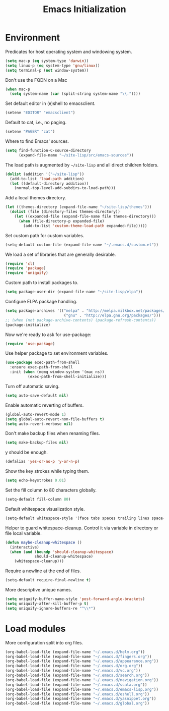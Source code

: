 #+TITLE: Emacs Initialization
* Environment

  Predicates for host operating system and windowing system.

  #+begin_src emacs-lisp
    (setq mac-p (eq system-type 'darwin))
    (setq linux-p (eq system-type 'gnu/linux))
    (setq terminal-p (not window-system))
  #+end_src

  Don't use the FQDN on a Mac

  #+begin_src emacs-lisp
    (when mac-p
      (setq system-name (car (split-string system-name "\\."))))
  #+end_src

  Set default editor in (e)shell to emacsclient.

  #+begin_src emacs-lisp
    (setenv "EDITOR" "emacsclient")
  #+end_src

  Default to cat, i.e., no paging.

  #+begin_src emacs-lisp
    (setenv "PAGER" "cat")
  #+end_src

  Where to find Emacs' sources.

  #+begin_src emacs-lisp
    (setq find-function-C-source-directory
          (expand-file-name "~/site-lisp/src/emacs-sources"))
  #+end_src

  The load path is augmented by =~/site-lisp= and all direct
  children folders.

  #+begin_src emacs-lisp
    (dolist (addition '("~/site-lisp"))
      (add-to-list 'load-path addition)
      (let ((default-directory addition))
        (normal-top-level-add-subdirs-to-load-path)))
  #+end_src

  Add a local themes directory.

  #+begin_src emacs-lisp
    (let ((themes-directory (expand-file-name "~/site-lisp/themes")))
      (dolist (file (directory-files themes-directory))
        (let ((expanded-file (expand-file-name file themes-directory)))
          (when (file-directory-p expanded-file)
            (add-to-list 'custom-theme-load-path expanded-file)))))
  #+end_src

  Set custom path for custom variables.

  #+begin_src emacs-lisp
    (setq-default custom-file (expand-file-name "~/.emacs.d/custom.el"))
  #+end_src

  We load a set of libraries that are generally desirable.

  #+begin_src emacs-lisp
    (require 'cl)
    (require 'package)
    (require 'uniquify)
  #+end_src

  Custom path to install packages to.

  #+begin_src emacs-lisp
    (setq package-user-dir (expand-file-name "~/site-lisp/elpa"))
  #+end_src

  Configure ELPA package handling.

  #+begin_src emacs-lisp
    (setq package-archives '(("melpa" . "http://melpa.milkbox.net/packages/")
                              ("gnu" . "http://elpa.gnu.org/packages/")))
    ;; (when (not package-archive-contents) (package-refresh-contents))
    (package-initialize)
   #+end_src

  Now we're ready to ask for use-package:

  #+begin_src emacs-lisp
    (require 'use-package)
  #+end_src

  Use helper package to set environment variables.

  #+begin_src emacs-lisp
    (use-package exec-path-from-shell
      :ensure exec-path-from-shell
      :init (when (memq window-system '(mac ns))
              (exec-path-from-shell-initialize)))
  #+end_src

  Turn off automatic saving.

  #+begin_src emacs-lisp
    (setq auto-save-default nil)
  #+end_src

  Enable automatic reverting of buffers.

  #+begin_src emacs-lisp
    (global-auto-revert-mode 1)
    (setq global-auto-revert-non-file-buffers t)
    (setq auto-revert-verbose nil)
  #+end_src

  Don't make backup files when renaming files.

  #+begin_src emacs-lisp
    (setq make-backup-files nil)
  #+end_src

  y should be enough.

  #+begin_src emacs-lisp
    (defalias 'yes-or-no-p 'y-or-n-p)
  #+end_src

  Show the key strokes while typing them.

  #+begin_src emacs-lisp
    (setq echo-keystrokes 0.01)
  #+end_src

  Set the fill column to 80 characters globally.

  #+begin_src emacs-lisp
    (setq-default fill-column 80)
  #+end_src

  Default whitespace visualization style.

  #+begin_src emacs-lisp
    (setq-default whitespace-style '(face tabs spaces trailing lines space-before-tab newline indentation::space empty space-after-tab space-mark tab-mark newline-mark))
  #+end_src

  Helper to guard whitespace-cleanup. Control it via variable in directory or
  file local variable.

  #+begin_src emacs-lisp
    (defun maybe-cleanup-whitespace ()
      (interactive)
      (when (and (boundp 'should-cleanup-whitespace)
                 should-cleanup-whitespace)
        (whitespace-cleanup)))
  #+end_src

  Require a newline at the end of files.

  #+begin_src emacs-lisp
    (setq-default require-final-newline t)
  #+end_src

  More descriptive unique names.

  #+begin_src emacs-lisp
    (setq uniquify-buffer-name-style 'post-forward-angle-brackets)
    (setq uniquify-after-kill-buffer-p t)
    (setq uniquify-ignore-buffers-re "^\\*")
  #+end_src

* Load modules

  More configuration split into org files.

  #+begin_src emacs-lisp
    (org-babel-load-file (expand-file-name "~/.emacs.d/helm.org"))
    (org-babel-load-file (expand-file-name "~/.emacs.d/fingers.org"))
    (org-babel-load-file (expand-file-name "~/.emacs.d/appearance.org"))
    (org-babel-load-file (expand-file-name "~/.emacs.d/org.org"))
    (org-babel-load-file (expand-file-name "~/.emacs.d/vc.org"))
    (org-babel-load-file (expand-file-name "~/.emacs.d/search.org"))
    (org-babel-load-file (expand-file-name "~/.emacs.d/navigation.org"))
    (org-babel-load-file (expand-file-name "~/.emacs.d/scala.org"))
    (org-babel-load-file (expand-file-name "~/.emacs.d/emacs-lisp.org"))
    (org-babel-load-file (expand-file-name "~/.emacs.d/eshell.org"))
    (org-babel-load-file (expand-file-name "~/.emacs.d/yasnippet.org"))
    (org-babel-load-file (expand-file-name "~/.emacs.d/global.org"))
  #+end_src
